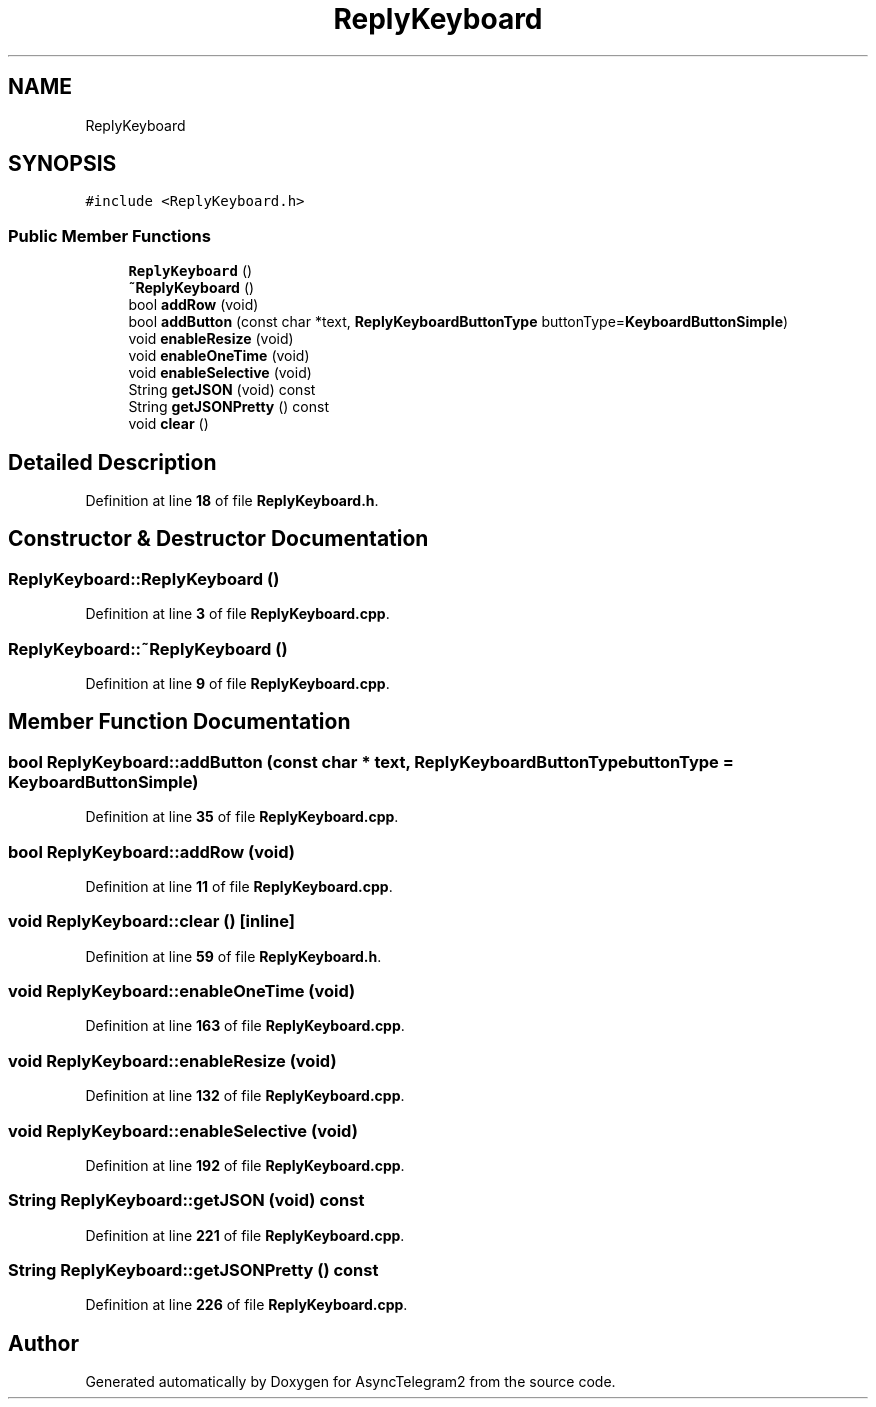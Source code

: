 .TH "ReplyKeyboard" 3 "Sun Feb 26 2023" "AsyncTelegram2" \" -*- nroff -*-
.ad l
.nh
.SH NAME
ReplyKeyboard
.SH SYNOPSIS
.br
.PP
.PP
\fC#include <ReplyKeyboard\&.h>\fP
.SS "Public Member Functions"

.in +1c
.ti -1c
.RI "\fBReplyKeyboard\fP ()"
.br
.ti -1c
.RI "\fB~ReplyKeyboard\fP ()"
.br
.ti -1c
.RI "bool \fBaddRow\fP (void)"
.br
.ti -1c
.RI "bool \fBaddButton\fP (const char *text, \fBReplyKeyboardButtonType\fP buttonType=\fBKeyboardButtonSimple\fP)"
.br
.ti -1c
.RI "void \fBenableResize\fP (void)"
.br
.ti -1c
.RI "void \fBenableOneTime\fP (void)"
.br
.ti -1c
.RI "void \fBenableSelective\fP (void)"
.br
.ti -1c
.RI "String \fBgetJSON\fP (void) const"
.br
.ti -1c
.RI "String \fBgetJSONPretty\fP () const"
.br
.ti -1c
.RI "void \fBclear\fP ()"
.br
.in -1c
.SH "Detailed Description"
.PP 
Definition at line \fB18\fP of file \fBReplyKeyboard\&.h\fP\&.
.SH "Constructor & Destructor Documentation"
.PP 
.SS "ReplyKeyboard::ReplyKeyboard ()"

.PP
Definition at line \fB3\fP of file \fBReplyKeyboard\&.cpp\fP\&.
.SS "ReplyKeyboard::~ReplyKeyboard ()"

.PP
Definition at line \fB9\fP of file \fBReplyKeyboard\&.cpp\fP\&.
.SH "Member Function Documentation"
.PP 
.SS "bool ReplyKeyboard::addButton (const char * text, \fBReplyKeyboardButtonType\fP buttonType = \fC\fBKeyboardButtonSimple\fP\fP)"

.PP
Definition at line \fB35\fP of file \fBReplyKeyboard\&.cpp\fP\&.
.SS "bool ReplyKeyboard::addRow (void)"

.PP
Definition at line \fB11\fP of file \fBReplyKeyboard\&.cpp\fP\&.
.SS "void ReplyKeyboard::clear ()\fC [inline]\fP"

.PP
Definition at line \fB59\fP of file \fBReplyKeyboard\&.h\fP\&.
.SS "void ReplyKeyboard::enableOneTime (void)"

.PP
Definition at line \fB163\fP of file \fBReplyKeyboard\&.cpp\fP\&.
.SS "void ReplyKeyboard::enableResize (void)"

.PP
Definition at line \fB132\fP of file \fBReplyKeyboard\&.cpp\fP\&.
.SS "void ReplyKeyboard::enableSelective (void)"

.PP
Definition at line \fB192\fP of file \fBReplyKeyboard\&.cpp\fP\&.
.SS "String ReplyKeyboard::getJSON (void) const"

.PP
Definition at line \fB221\fP of file \fBReplyKeyboard\&.cpp\fP\&.
.SS "String ReplyKeyboard::getJSONPretty () const"

.PP
Definition at line \fB226\fP of file \fBReplyKeyboard\&.cpp\fP\&.

.SH "Author"
.PP 
Generated automatically by Doxygen for AsyncTelegram2 from the source code\&.

